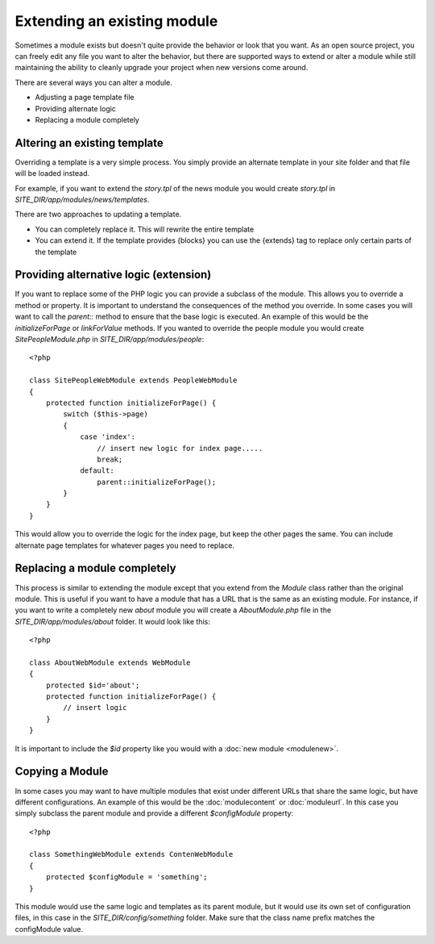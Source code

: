 ############################
Extending an existing module
############################

Sometimes a module exists but doesn't quite provide the behavior or look that you want. As an open
source project, you can freely edit any file you want to alter the behavior, but there are supported
ways to extend or alter a module while still maintaining the ability to cleanly upgrade your project
when new versions come around. 

There are several ways you can alter a module.

* Adjusting a page template file
* Providing alternate logic
* Replacing a module completely

=============================
Altering an existing template
=============================

Overriding a template is a very simple process. You simply provide an alternate template in your site
folder and that file will be loaded instead. 

For example, if you want to extend the *story.tpl* of the news module you would create *story.tpl* 
in *SITE_DIR/app/modules/news/templates*. 

There are two approaches to updating a template. 

* You can completely replace it. This will rewrite the entire template
* You can extend it. If the template provides {blocks} you can use the {extends} tag to replace only
  certain parts of the template

.. _extend-module:  

=======================================
Providing alternative logic (extension)
=======================================

If you want to replace some of the PHP logic you can provide a subclass of the module. This allows 
you to override a method or property. It is important to understand the consequences of the method
you override. In some cases you will want to call the *parent::* method to ensure that the base logic
is executed. An example of this would be the *initializeForPage* or *linkForValue* methods. 
If you wanted to override the people module you would create *SitePeopleModule.php* in 
*SITE_DIR/app/modules/people*::

    <?php 
    
    class SitePeopleWebModule extends PeopleWebModule
    {
        protected function initializeForPage() {
            switch ($this->page)
            {
                case 'index':
                    // insert new logic for index page.....
                    break;
                default:
                    parent::initializeForPage();
            }
        }
    }
    
This would allow you to override the logic for the index page, but keep the other pages the same.
You can include alternate page templates for whatever pages you need to replace.

.. _replace-module:

=============================
Replacing a module completely
=============================

This process is similar to extending the module except that you extend from the *Module* class rather than
the original module. This is useful if you want to have a module that has a URL that is the same as an
existing module. For instance, if you want to write a completely new *about* module you will create
a *AboutModule.php* file in the *SITE_DIR/app/modules/about* folder. It would look like this::

    <?php 
    
    class AboutWebModule extends WebModule
    {
        protected $id='about';
        protected function initializeForPage() {
            // insert logic
        }
    }
    
It is important to include the *$id* property like you would with a :doc:`new module <modulenew>`.

.. _copy-module:

=======================================
Copying a Module 
=======================================

In some cases you may want to have multiple modules that exist under different URLs that share the
same logic, but have different configurations. An example of this would be the :doc:`modulecontent` 
or :doc:`moduleurl`. In this case you simply subclass the parent module and provide a different 
*$configModule* property::

    <?php 
    
    class SomethingWebModule extends ContenWebModule
    {
        protected $configModule = 'something';
    }
    
This module would use the same logic and templates as its parent module, but it would use its
own set of configuration files, in this case in the *SITE_DIR/config/something* folder. Make sure
that the class name prefix matches the configModule value.